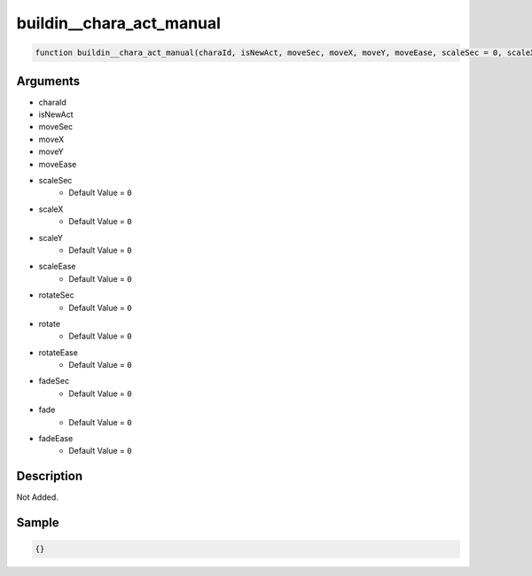 buildin__chara_act_manual
========================

.. code-block:: text

	function buildin__chara_act_manual(charaId, isNewAct, moveSec, moveX, moveY, moveEase, scaleSec = 0, scaleX = 0, scaleY = 0, scaleEase = 0, rotateSec = 0, rotate = 0, rotateEase = 0, fadeSec = 0, fade = 0, fadeEase = 0);



Arguments
------------

* charaId
* isNewAct
* moveSec
* moveX
* moveY
* moveEase
* scaleSec
	* Default Value = ``0``
* scaleX
	* Default Value = ``0``
* scaleY
	* Default Value = ``0``
* scaleEase
	* Default Value = ``0``
* rotateSec
	* Default Value = ``0``
* rotate
	* Default Value = ``0``
* rotateEase
	* Default Value = ``0``
* fadeSec
	* Default Value = ``0``
* fade
	* Default Value = ``0``
* fadeEase
	* Default Value = ``0``

Description
-------------

Not Added.

Sample
-------------

.. code-block:: json

	{}


